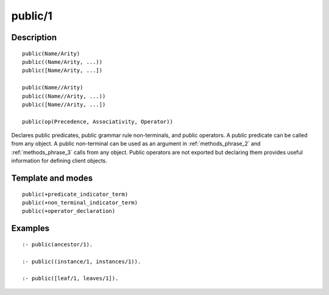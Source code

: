 ..
   This file is part of Logtalk <https://logtalk.org/>  
   Copyright 1998-2018 Paulo Moura <pmoura@logtalk.org>

   Licensed under the Apache License, Version 2.0 (the "License");
   you may not use this file except in compliance with the License.
   You may obtain a copy of the License at

       http://www.apache.org/licenses/LICENSE-2.0

   Unless required by applicable law or agreed to in writing, software
   distributed under the License is distributed on an "AS IS" BASIS,
   WITHOUT WARRANTIES OR CONDITIONS OF ANY KIND, either express or implied.
   See the License for the specific language governing permissions and
   limitations under the License.


.. index:: public/1
.. _directives_public_1:

public/1
========

Description
-----------

::

   public(Name/Arity)
   public((Name/Arity, ...))
   public([Name/Arity, ...])

   public(Name//Arity)
   public((Name//Arity, ...))
   public([Name//Arity, ...])

   public(op(Precedence, Associativity, Operator))

Declares public predicates, public grammar rule non-terminals, and
public operators. A public predicate can be called from any object. A
public non-terminal can be used as an argument in :ref:`methods_phrase_2`
and :ref:`methods_phrase_3` calls from any object. Public operators are
not exported but declaring them provides useful information for defining
client objects.

Template and modes
------------------

::

   public(+predicate_indicator_term)
   public(+non_terminal_indicator_term)
   public(+operator_declaration)

Examples
--------

::

   :- public(ancestor/1).

   :- public((instance/1, instances/1)).

   :- public([leaf/1, leaves/1]).

.. seealso::

   :ref:`directives_private_1`,
   :ref:`directives_protected_1`,
   :ref:`methods_predicate_property_2`
